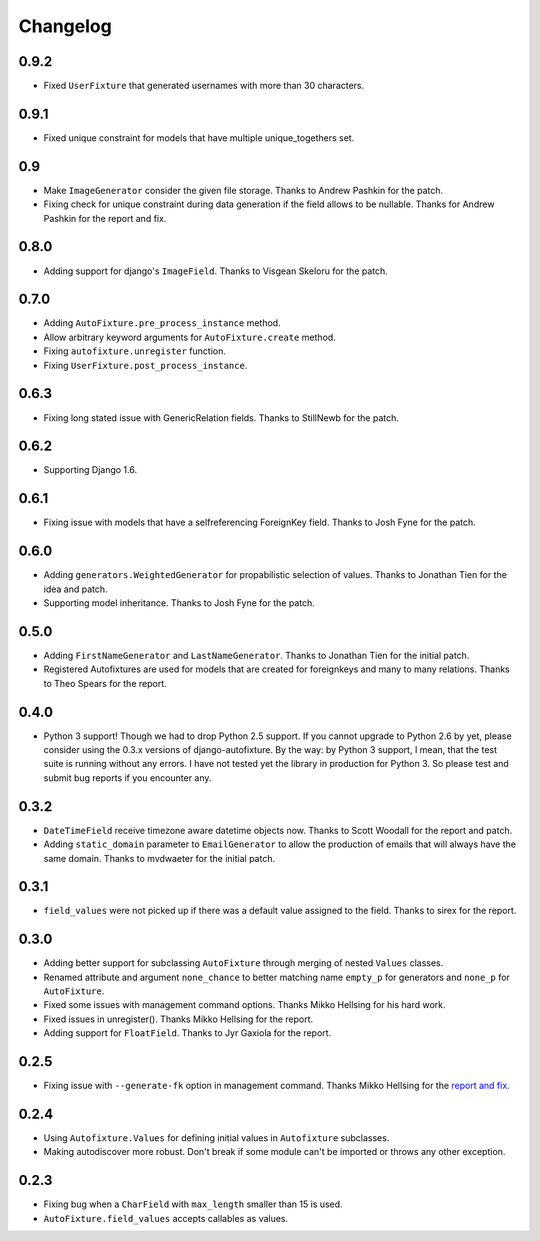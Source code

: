 Changelog
=========

0.9.2
-----

* Fixed ``UserFixture`` that generated usernames with more than 30 characters.

0.9.1
-----

* Fixed unique constraint for models that have multiple unique_togethers set.

0.9
---
* Make ``ImageGenerator`` consider the given file storage. Thanks to Andrew
  Pashkin for the patch.
* Fixing check for unique constraint during data generation if the field
  allows to be nullable. Thanks for Andrew Pashkin for the report and fix.

0.8.0
-----

* Adding support for django's ``ImageField``. Thanks to Visgean Skeloru for
  the patch.

0.7.0
-----

* Adding ``AutoFixture.pre_process_instance`` method.
* Allow arbitrary keyword arguments for ``AutoFixture.create`` method.
* Fixing ``autofixture.unregister`` function.
* Fixing ``UserFixture.post_process_instance``.

0.6.3
-----

* Fixing long stated issue with GenericRelation fields. Thanks to StillNewb
  for the patch.

0.6.2
-----

* Supporting Django 1.6.

0.6.1
-----

* Fixing issue with models that have a selfreferencing ForeignKey field.
  Thanks to Josh Fyne for the patch.

0.6.0
-----

* Adding ``generators.WeightedGenerator`` for propabilistic selection of
  values. Thanks to Jonathan Tien for the idea and patch.
* Supporting model inheritance. Thanks to Josh Fyne for the patch.

0.5.0
-----

* Adding ``FirstNameGenerator`` and ``LastNameGenerator``. Thanks to Jonathan
  Tien for the initial patch.
* Registered Autofixtures are used for models that are created for foreignkeys
  and many to many relations. Thanks to Theo Spears for the report.

0.4.0
-----

* Python 3 support! Though we had to drop Python 2.5 support. If you cannot
  upgrade to Python 2.6 by yet, please consider using the 0.3.x versions of
  django-autofixture.
  By the way: by Python 3 support, I mean, that the test suite is running
  without any errors. I have not tested yet the library in production for
  Python 3. So please test and submit bug reports if you encounter any.

0.3.2
-----

* ``DateTimeField`` receive timezone aware datetime objects now. Thanks to
  Scott Woodall for the report and patch.
* Adding ``static_domain`` parameter to ``EmailGenerator`` to allow the
  production of emails that will always have the same domain. Thanks to
  mvdwaeter for the initial patch.

0.3.1
-----

* ``field_values`` were not picked up if there was a default value assigned to
  the field. Thanks to sirex for the report.

0.3.0
-----

* Adding better support for subclassing ``AutoFixture`` through merging of
  nested ``Values`` classes.
* Renamed attribute and argument ``none_chance`` to better matching name ``empty_p`` for generators
  and ``none_p`` for ``AutoFixture``.
* Fixed some issues with management command options. Thanks Mikko Hellsing for
  his hard work.
* Fixed issues in unregister(). Thanks Mikko Hellsing for the report.
* Adding support for ``FloatField``. Thanks to Jyr Gaxiola for the report.

0.2.5
-----

* Fixing issue with ``--generate-fk`` option in management command. Thanks
  Mikko Hellsing for the `report and fix`_.

.. _report and fix: http://github.com/gregmuellegger/django-autofixture/issues/issue/1/

0.2.4
-----

* Using ``Autofixture.Values`` for defining initial values in ``Autofixture``
  subclasses.

* Making autodiscover more robust. Don't break if some module can't be
  imported or throws any other exception.

0.2.3
-----

* Fixing bug when a ``CharField`` with ``max_length`` smaller than 15 is used.

* ``AutoFixture.field_values`` accepts callables as values.
